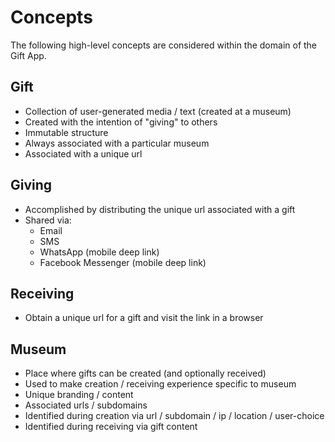 * Concepts

  The following high-level concepts are considered within the domain of the Gift
  App.

** Gift
   - Collection of user-generated media / text (created at a museum)
   - Created with the intention of "giving" to others
   - Immutable structure
   - Always associated with a particular museum
   - Associated with a unique url

** Giving
   - Accomplished by distributing the unique url associated with a gift
   - Shared via:
     - Email
     - SMS
     - WhatsApp (mobile deep link)
     - Facebook Messenger (mobile deep link)

** Receiving
   - Obtain a unique url for a gift and visit the link in a browser

** Museum
   - Place where gifts can be created (and optionally received)
   - Used to make creation / receiving experience specific to museum
   - Unique branding / content
   - Associated urls / subdomains
   - Identified during creation via url / subdomain / ip / location / user-choice
   - Identified during receiving via gift content
